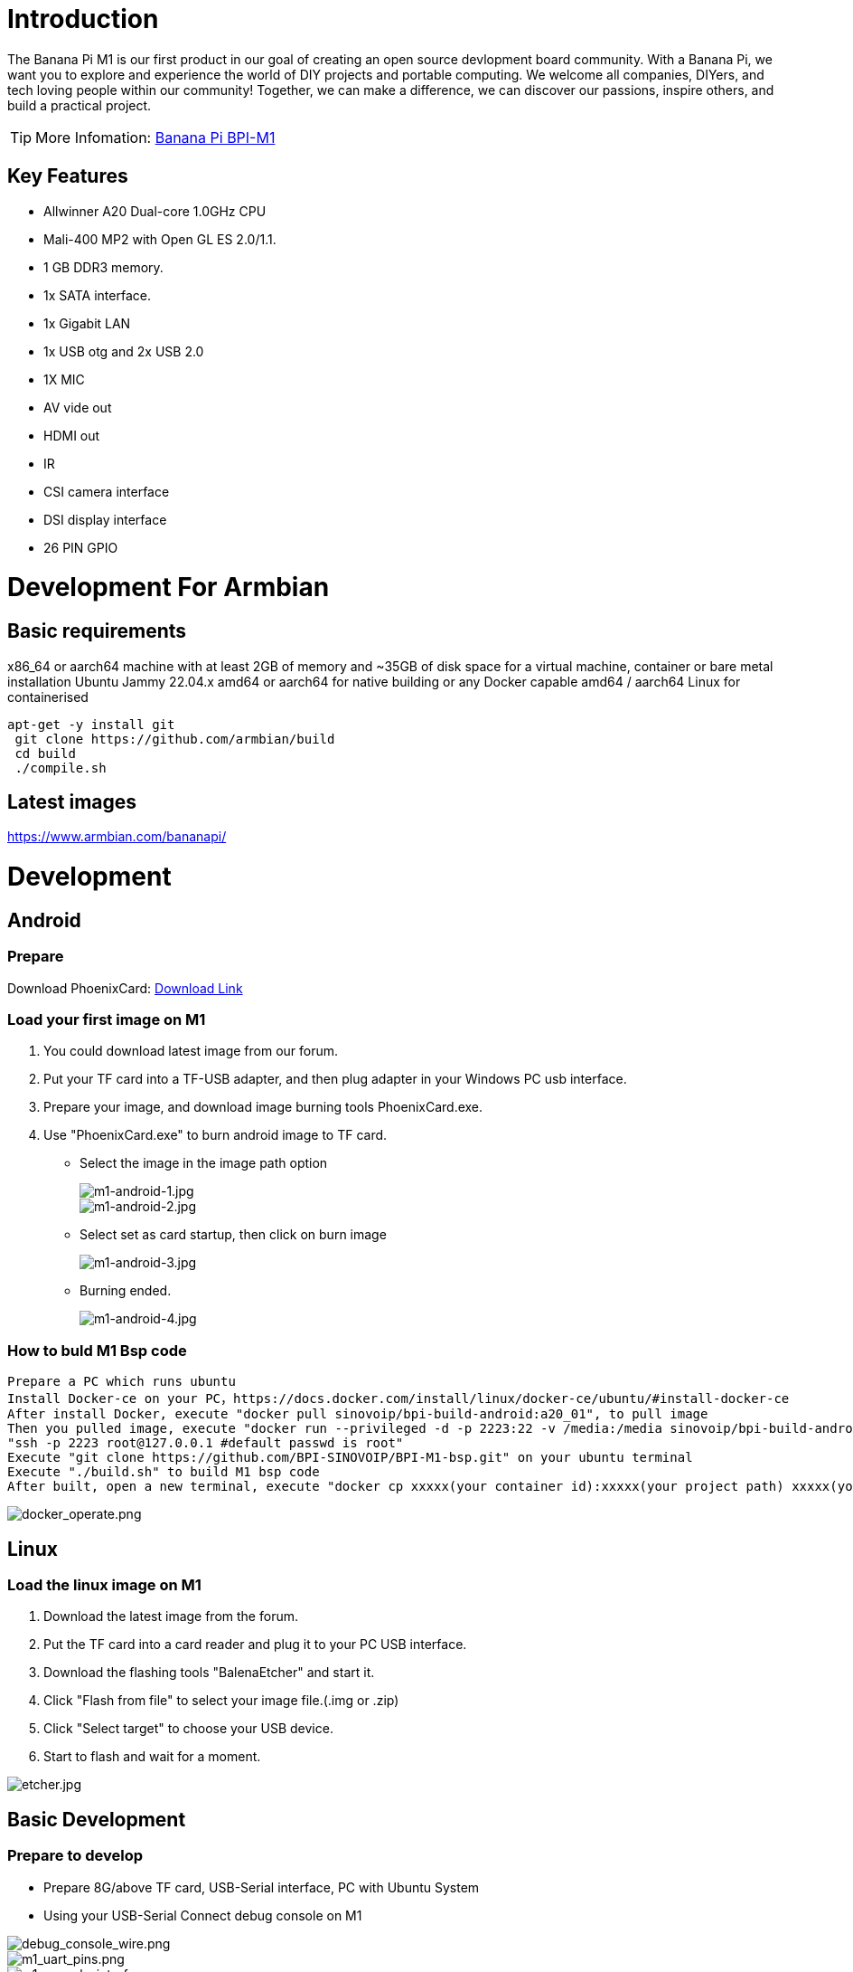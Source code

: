 = Introduction

The Banana Pi M1 is our first product in our goal of creating an open source devlopment board community. With a Banana Pi, we want you to explore and experience the world of DIY projects and portable computing. We welcome all companies, DIYers, and tech loving people within our community! Together, we can make a difference, we can discover our passions, inspire others, and build a practical project.

TIP: More Infomation: link:/en/BPI-M1/BananaPi_BPI-M1[Banana Pi BPI-M1]

== Key Features

- Allwinner A20 Dual-core 1.0GHz CPU
- Mali-400 MP2 with Open GL ES 2.0/1.1.
- 1 GB DDR3 memory.
- 1x SATA interface.
- 1x Gigabit LAN
- 1x USB otg and 2x USB 2.0
- 1X MIC
- AV vide out
- HDMI out
- IR
- CSI camera interface
- DSI display interface
- 26 PIN GPIO

= Development For Armbian
== Basic requirements

x86_64 or aarch64 machine with at least 2GB of memory and ~35GB of disk space for a virtual machine, container or bare metal installation Ubuntu Jammy 22.04.x amd64 or aarch64 for native building or any Docker capable amd64 / aarch64 Linux for containerised

```bash
apt-get -y install git
 git clone https://github.com/armbian/build
 cd build
 ./compile.sh
```

== Latest images

link:{https://www.armbian.com/bananapi/}[https://www.armbian.com/bananapi/]

= Development
== Android
=== Prepare
Download PhoenixCard: link:{https://pan.baidu.com/s/1-fjvPqtG_zewVzqnXf1AHw?pwd=eid9}[Download Link]

=== Load your first image on M1

. You could download latest image from our forum.
. Put your TF card into a TF-USB adapter, and then plug adapter in your Windows PC usb interface.
. Prepare your image, and download image burning tools PhoenixCard.exe.
. Use "PhoenixCard.exe" to burn android image to TF card.
- Select the image in the image path option
+
image::/picture/m1-android-1.jpg[m1-android-1.jpg]
image::/picture/m1-android-2.jpg[m1-android-2.jpg]

- Select set as card startup, then click on burn image
+
image::/picture/m1-android-3.jpg[m1-android-3.jpg]

- Burning ended.
+
image::/picture/m1-android-4.jpg[m1-android-4.jpg]


=== How to buld M1 Bsp code

```sh
Prepare a PC which runs ubuntu
Install Docker-ce on your PC，https://docs.docker.com/install/linux/docker-ce/ubuntu/#install-docker-ce
After install Docker, execute "docker pull sinovoip/bpi-build-android:a20_01", to pull image
Then you pulled image, execute "docker run --privileged -d -p 2223:22 -v /media:/media sinovoip/bpi-build-android:a20_01" 
"ssh -p 2223 root@127.0.0.1 #default passwd is root"
Execute "git clone https://github.com/BPI-SINOVOIP/BPI-M1-bsp.git" on your ubuntu terminal
Execute "./build.sh" to build M1 bsp code
After built, open a new terminal, execute "docker cp xxxxx(your container id):xxxxx(your project path) xxxxx(your pc path)"
```

image::/picture/docker_operate.png[docker_operate.png]

== Linux
=== Load the linux image on M1

. Download the latest image from the forum.
. Put the TF card into a card reader and plug it to your PC USB interface.
. Download the flashing tools "BalenaEtcher" and start it.
. Click "Flash from file" to select your image file.(.img or .zip)
. Click "Select target" to choose your USB device.
. Start to flash and wait for a moment.

image::/picture/etcher.jpg[etcher.jpg]


== Basic Development
=== Prepare to develop

* Prepare 8G/above TF card, USB-Serial interface, PC with Ubuntu System
* Using your USB-Serial Connect debug console on M1

image::/picture/debug_console_wire.png[debug_console_wire.png]

image::/picture/m1_uart_pins.png[m1_uart_pins.png]

image::/picture/m1_console_interface.png[m1_console_interface.png]

=== Load your first image on M1

. You could download latest image from our forum 
. Install bpi-tools on your system. If you can't access this URL or any other problems, please go to bpi-tools repo and install this tools manually.
+
```sh
apt-get install pv
curl -sL https://github.com/BPI-SINOVOIP/bpi-tools/raw/master/bpi-tools | sudo -E bash
```
. After you download the image, insert your TF card into your Ubuntu
+
```sh
Execute "bpi-copy xxx.img /dev/sdx" to install image on your TF card.
```
. After step 3, then you can insert your TF card into M1, and press power button setup M1

=== Update your image

. Update your bpi tools
+
```sh
bpi-tools
```
. Download new driver to update your image
+
```sh
bpi-update -c bpi-m1.conf
```
. Check download files’ type is compressed data
+
```sh
file *.tgz
```
. Execute
+
```SH
bpi-bootsel
```
you will see the bootloader path, “/usr/lib/u-boot/bananapi/u-boot-2018.01/u-boot-2018.01-bpi-m1-8k.img.gz”
. Update your bootloader
+
```sh
bpi-bootsel /usr/lib/u-boot/bananapi/u-boot-2018.01/u-boot-2018.01-bpi-m1-8k.img.gz
```
. Reboot